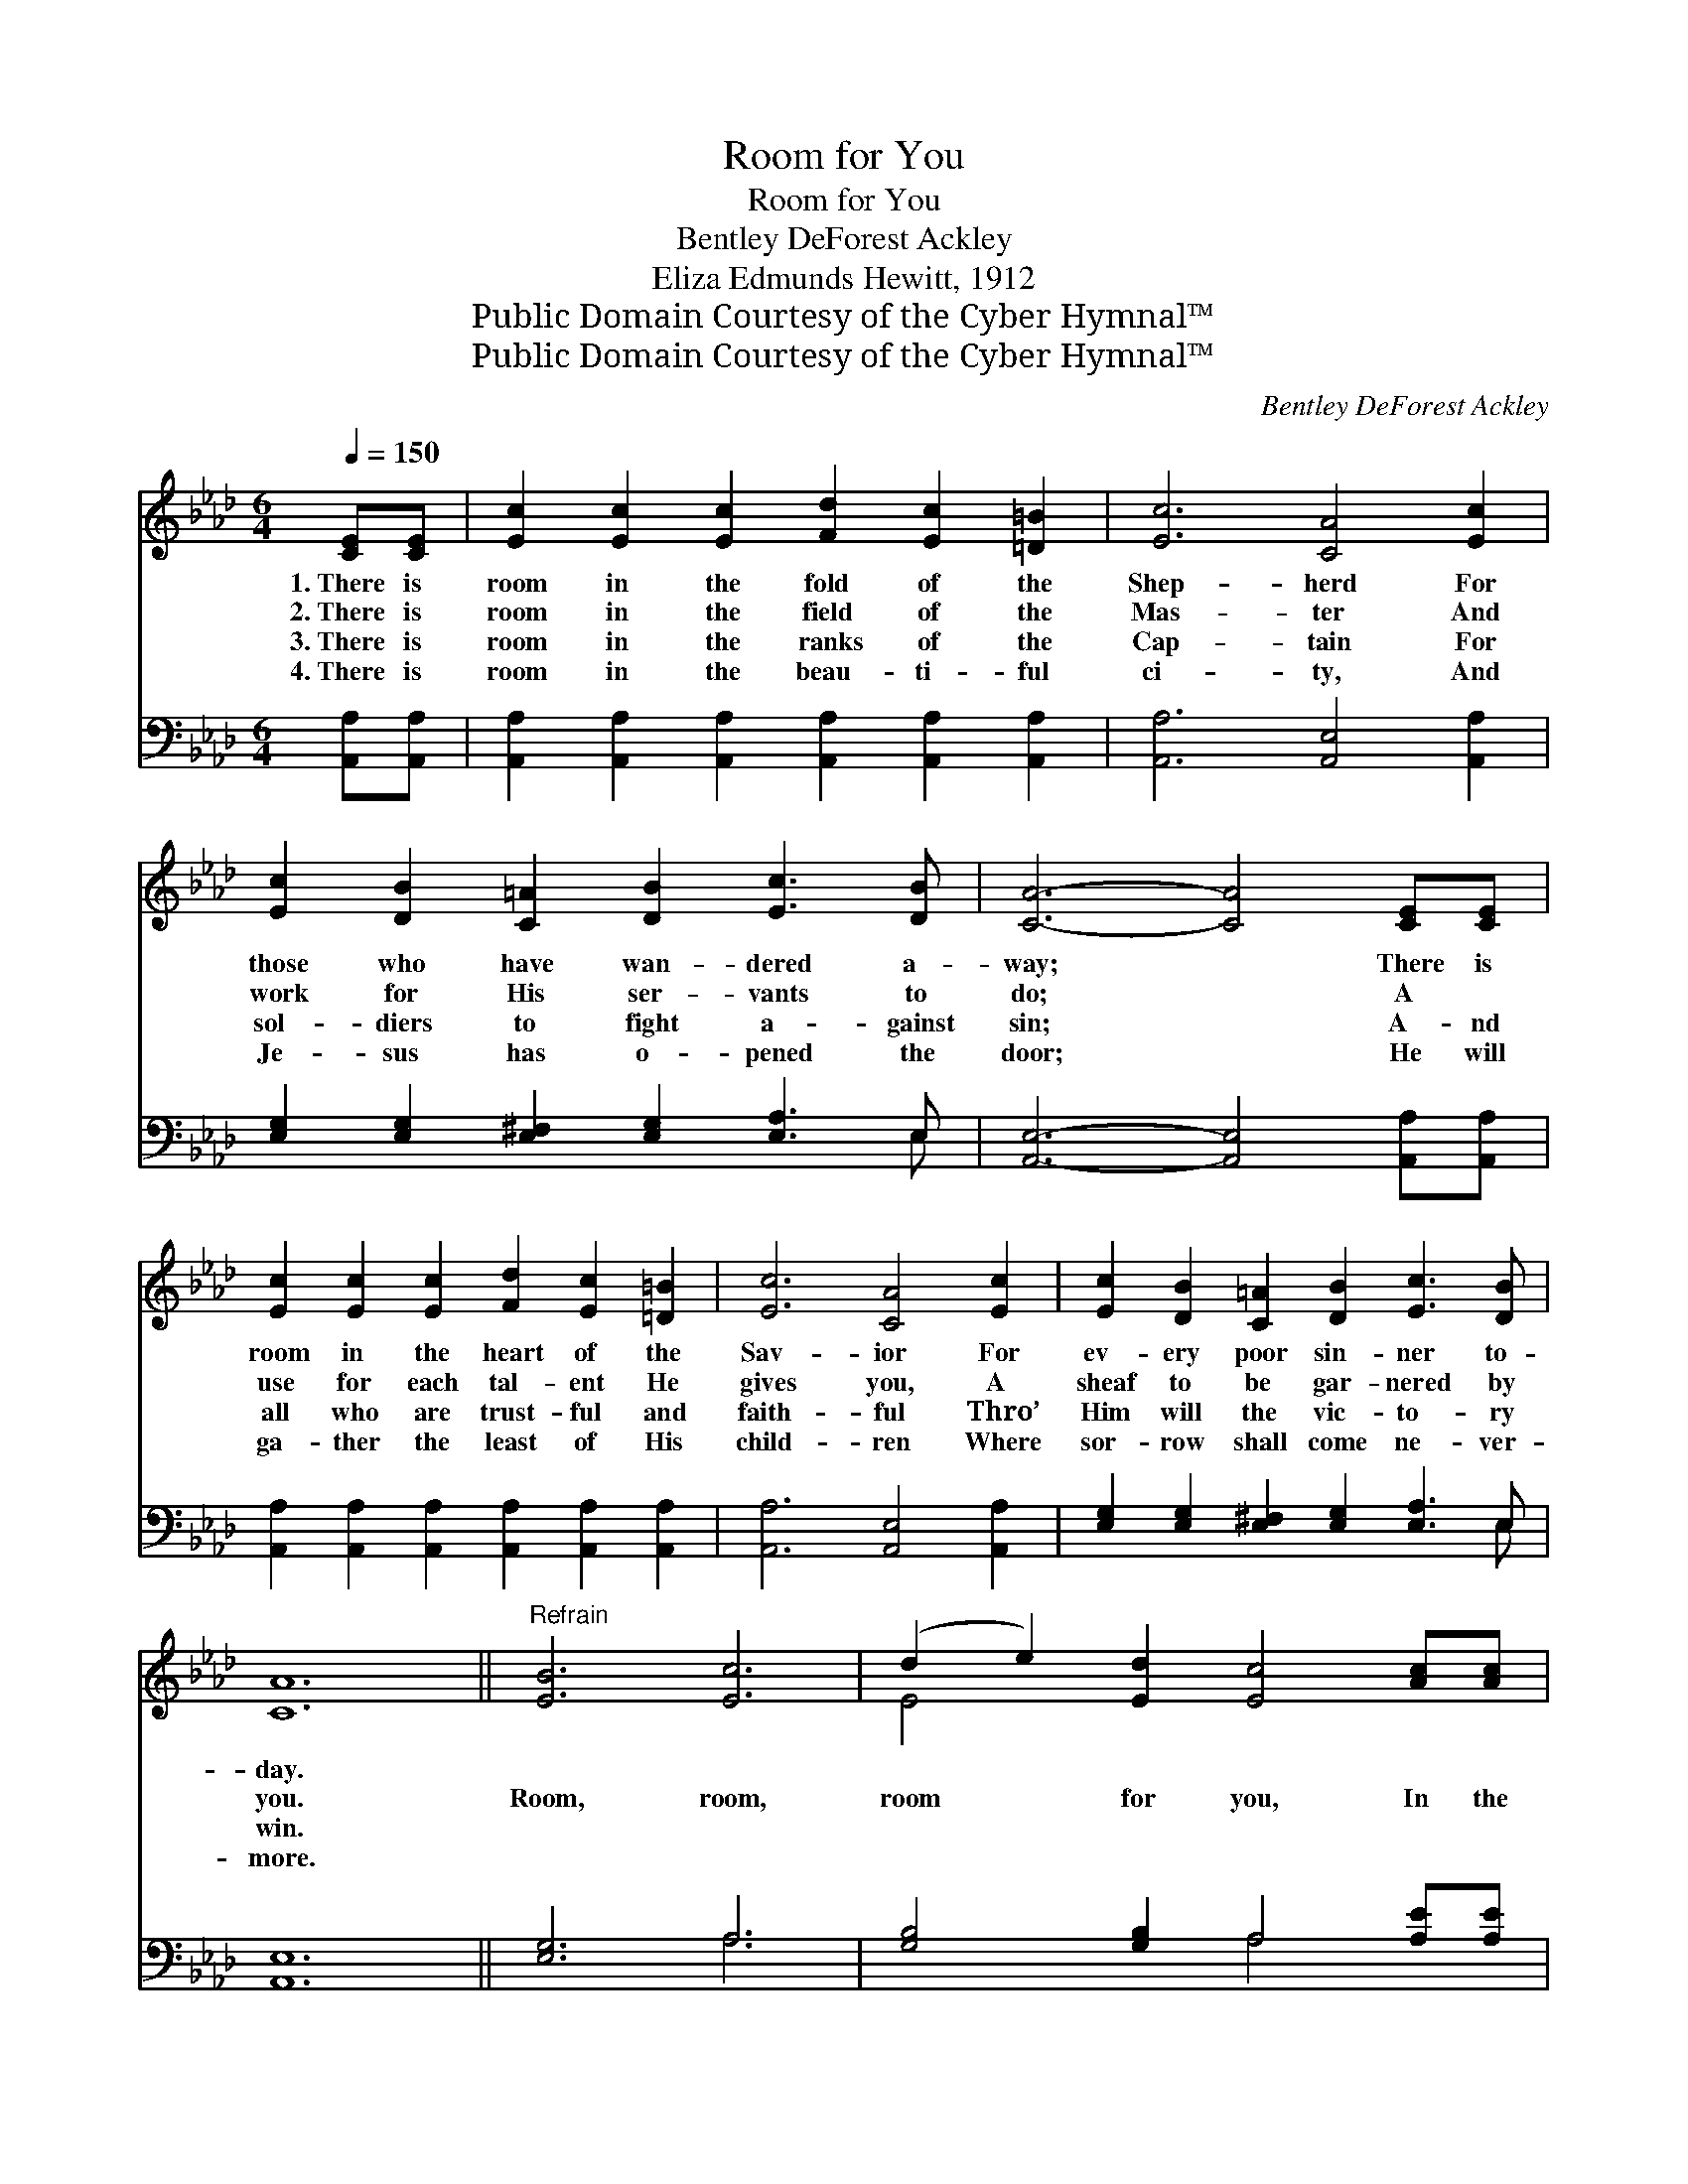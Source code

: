 X:1
T:Room for You
T:Room for You
T:Bentley DeForest Ackley
T:Eliza Edmunds Hewitt, 1912
T:Public Domain Courtesy of the Cyber Hymnal™
T:Public Domain Courtesy of the Cyber Hymnal™
C:Bentley DeForest Ackley
Z:Public Domain
Z:Courtesy of the Cyber Hymnal™
%%score ( 1 2 ) ( 3 4 )
L:1/8
Q:1/4=150
M:6/4
K:Ab
V:1 treble 
V:2 treble 
V:3 bass 
V:4 bass 
V:1
 [CE][CE] | [Ec]2 [Ec]2 [Ec]2 [Fd]2 [Ec]2 [=D=B]2 | [Ec]6 [CA]4 [Ec]2 | %3
w: 1.~There is|room in the fold of the|Shep- herd For|
w: 2.~There is|room in the field of the|Mas- ter And|
w: 3.~There is|room in the ranks of the|Cap- tain For|
w: 4.~There is|room in the beau- ti- ful|ci- ty, And|
 [Ec]2 [DB]2 [C=A]2 [DB]2 [Ec]3 [DB] | [CA]6- [CA]4 [CE][CE] | %5
w: those who have wan- dered a-|way; * There is|
w: work for His ser- vants to|do; * A ~|
w: sol- diers to fight a- gainst|sin; * A- nd|
w: Je- sus has o- pened the|door; * He will|
 [Ec]2 [Ec]2 [Ec]2 [Fd]2 [Ec]2 [=D=B]2 | [Ec]6 [CA]4 [Ec]2 | [Ec]2 [DB]2 [C=A]2 [DB]2 [Ec]3 [DB] | %8
w: room in the heart of the|Sav- ior For|ev- ery poor sin- ner to-|
w: use for each tal- ent He|gives you, A|sheaf to be gar- nered by|
w: all who are trust- ful and|faith- ful Thro’|Him will the vic- to- ry|
w: ga- ther the least of His|child- ren Where|sor- row shall come ne- ver-|
 [CA]12 ||"^Refrain" [EB]6 [Ec]6 | (d2 e2) [Ed]2 [Ec]4 [Ac][Ac] | %11
w: day.|||
w: you.|Room, room,|room * for you, In the|
w: win.|||
w: more.|||
 [Ac]2 [GB]2 [FA]2 [FB]2 [FA]2 [FB]2 | [=Ec]12 | [Ec]4 [Ac]2 [Gd]6 | [Ae]4 [_GA]2 [FA]4 [_FB]2 | %15
w: ||||
w: heart of the Sav- ior a-|bove;|Room for me,|room for you, Come,|
w: ||||
w: ||||
 [Ec]2 [Ed]2 [Ec]2 [DB]2 [Ec]3 [DB] | [CA]6- [CA]4 |] %17
w: ||
w: rest in His won- der- ful|love. *|
w: ||
w: ||
V:2
 x2 | x12 | x12 | x12 | x12 | x12 | x12 | x12 | x12 || x12 | E4 x8 | x12 | x12 | x12 | x12 | x12 | %16
 x10 |] %17
V:3
 [A,,A,][A,,A,] | [A,,A,]2 [A,,A,]2 [A,,A,]2 [A,,A,]2 [A,,A,]2 [A,,A,]2 | %2
 [A,,A,]6 [A,,E,]4 [A,,A,]2 | [E,G,]2 [E,G,]2 [E,^F,]2 [E,G,]2 [E,A,]3 E, | %4
 [A,,E,]6- [A,,E,]4 [A,,A,][A,,A,] | [A,,A,]2 [A,,A,]2 [A,,A,]2 [A,,A,]2 [A,,A,]2 [A,,A,]2 | %6
 [A,,A,]6 [A,,E,]4 [A,,A,]2 | [E,G,]2 [E,G,]2 [E,^F,]2 [E,G,]2 [E,A,]3 E, | [A,,E,]12 || %9
 [E,G,]6 A,6 | [G,B,]4 [G,B,]2 A,4 [A,E][A,E] | [F,F]2 [F,C]2 [F,C]2 [D,D]2 [D,A,]2 [D,F,]2 | %12
 [C,G,]12 | A,4 [A,E]2 [B,E]6 | [CE]4 [C,E]2 [D,D]4 [D,A,]2 | %15
 [E,A,]2 [E,B,]2 [E,A,]2 [E,G,]2 [E,A,]3 E, | [A,,E,]6- [A,,E,]4 |] %17
V:4
 x2 | x12 | x12 | x11 E, | x12 | x12 | x12 | x11 E, | x12 || x6 A,6 | x6 A,4 x2 | x12 | x12 | %13
 A,4 x8 | x12 | x11 E, | x10 |] %17


